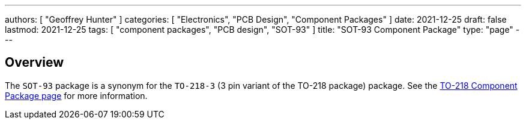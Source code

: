 ---
authors: [ "Geoffrey Hunter" ]
categories: [ "Electronics", "PCB Design", "Component Packages" ]
date: 2021-12-25
draft: false
lastmod: 2021-12-25
tags: [ "component packages", "PCB design", "SOT-93" ]
title: "SOT-93 Component Package"
type: "page"
---

## Overview

The `SOT-93` package is a synonym for the `TO-218-3` (3 pin variant of the TO-218 package) package. See the link:../to-218-component-package[TO-218 Component Package page] for more information.
